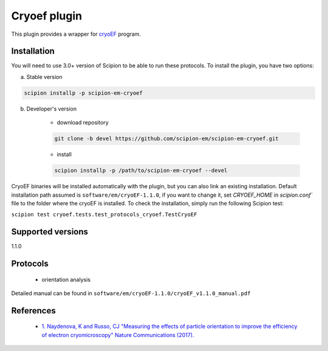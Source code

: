 =============
Cryoef plugin
=============

This plugin provides a wrapper for `cryoEF <https://www.mrc-lmb.cam.ac.uk/crusso/cryoEF/>`_ program.

.. image:: https://img.shields.io/pypi/v/scipion-em-cryoef.svg
        :target: https://pypi.python.org/pypi/scipion-em-cryoef
        :alt: PyPI release

.. image:: https://img.shields.io/pypi/l/scipion-em-cryoef.svg
        :target: https://pypi.python.org/pypi/scipion-em-cryoef
        :alt: License

.. image:: https://img.shields.io/pypi/pyversions/scipion-em-cryoef.svg
        :target: https://pypi.python.org/pypi/scipion-em-cryoef
        :alt: Supported Python versions

.. image:: https://img.shields.io/sonar/quality_gate/scipion-em_scipion-em-cryoef?server=https%3A%2F%2Fsonarcloud.io
        :target: https://sonarcloud.io/dashboard?id=scipion-em_scipion-em-cryoef
        :alt: SonarCloud quality gate

.. image:: https://img.shields.io/pypi/dm/scipion-em-cryoef
        :target: https://pypi.python.org/pypi/scipion-em-cryoef
        :alt: Downloads

Installation
------------

You will need to use 3.0+ version of Scipion to be able to run these protocols. To install the plugin, you have two options:

a) Stable version

.. code-block::

    scipion installp -p scipion-em-cryoef

b) Developer's version

    * download repository

    .. code-block::

        git clone -b devel https://github.com/scipion-em/scipion-em-cryoef.git

    * install

    .. code-block::

        scipion installp -p /path/to/scipion-em-cryoef --devel

CryoEF binaries will be installed automatically with the plugin, but you can also link an existing installation. 
Default installation path assumed is ``software/em/cryoEF-1.1.0``, if you want to change it, set *CRYOEF_HOME* in `scipion.conf`` file to the folder where the cryoEF is installed. To check the installation, simply run the following Scipion test:

``scipion test cryoef.tests.test_protocols_cryoef.TestCryoEF``

Supported versions
------------------

1.1.0

Protocols
---------

    * orientation analysis

Detailed manual can be found in ``software/em/cryoEF-1.1.0/cryoEF_v1.1.0_manual.pdf``

References
----------

    * `1.  Naydenova, K and Russo, CJ "Measuring the effects of particle orientation to improve the efficiency of electron cryomicroscopy" Nature Communications (2017). <https://www.nature.com/articles/s41467-017-00782-3>`_
